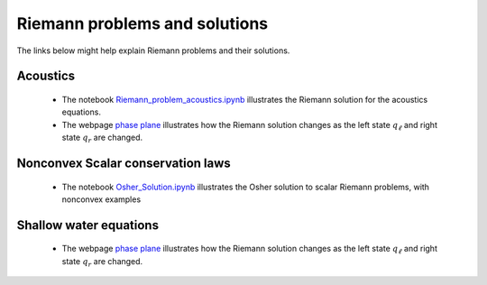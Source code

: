 
.. _riemann:

Riemann problems and solutions
==============================

The links below might help explain Riemann problems and their solutions.


Acoustics
---------

 - The notebook `Riemann_problem_acoustics.ipynb
   <https://nbviewer.jupyter.org/url/depts.washington.edu/clawpack/v5.4.0alpha/_static/notebooks/Riemann_problem_acoustics.ipynb>`_
   illustrates the Riemann solution for the acoustics equations.

 - The webpage `phase plane <_static/phase_plane_acoustics.html>`_
   illustrates how the Riemann solution changes as the left
   state :math:`q_\ell` and right state :math:`q_r` are changed.  

Nonconvex Scalar conservation laws
----------------------------------

 - The notebook `Osher_Solution.ipynb
   <https://nbviewer.jupyter.org/url/faculty.washington.edu/rjl/classes/am574w2017/_static/Osher_Solution.ipynb>`_ 
   illustrates the Osher solution to scalar Riemann problems, 
   with nonconvex examples


Shallow water equations
-----------------------

 - The webpage `phase plane <_static/phase_plane_shallow_water_small.html>`_
   illustrates how the Riemann solution changes as the left
   state :math:`q_\ell` and right state :math:`q_r` are changed.


